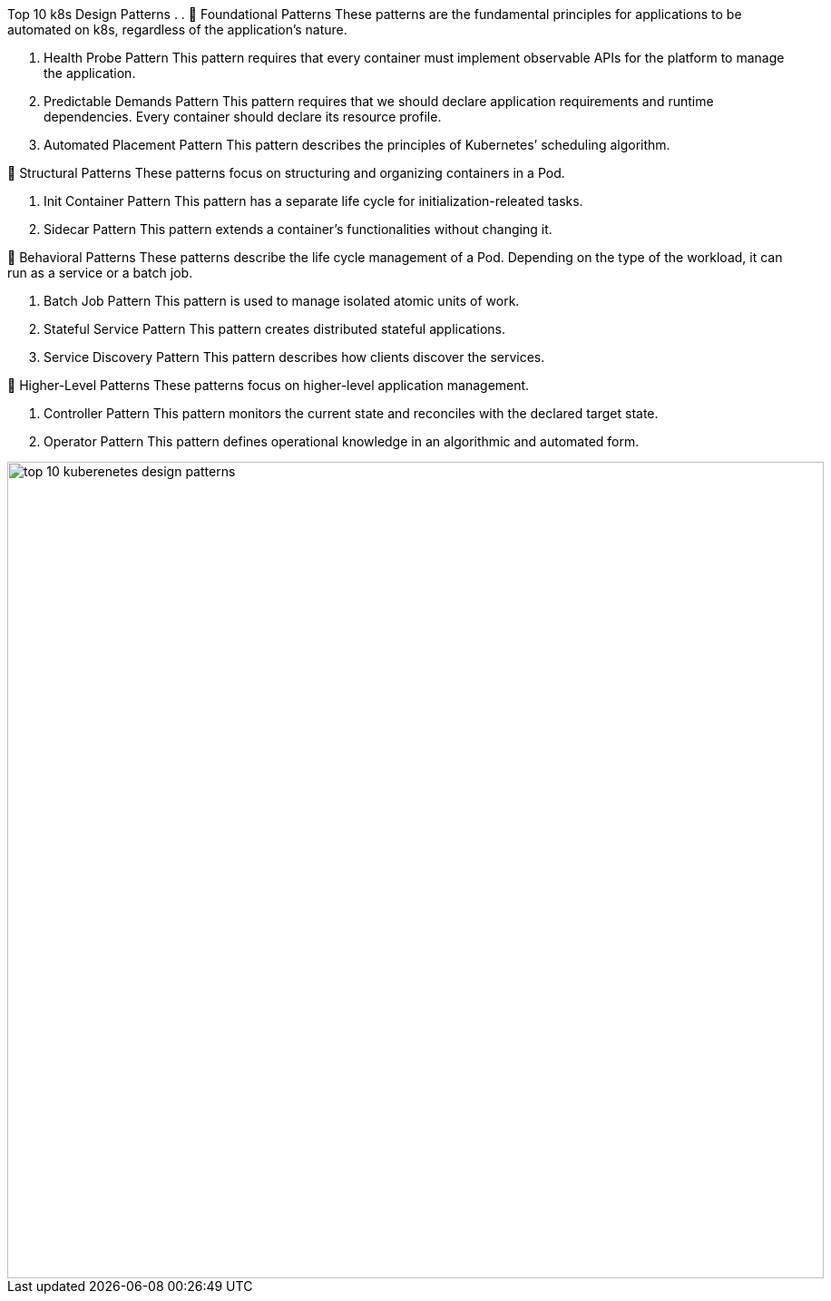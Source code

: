 Top 10 k8s Design Patterns
.
.
🔹 Foundational Patterns
These patterns are the fundamental principles for applications to be automated on k8s, regardless of the application's nature.

1. Health Probe Pattern
This pattern requires that every container must implement observable APIs for the platform to manage the application.

2. Predictable Demands Pattern
This pattern requires that we should declare application requirements and runtime dependencies. Every container should declare its resource profile.

3. Automated Placement Pattern
This pattern describes the principles of Kubernetes’ scheduling algorithm.

🔹 Structural Patterns
These patterns focus on structuring and organizing containers in a Pod.

4. Init Container Pattern
This pattern has a separate life cycle for initialization-releated tasks.

5. Sidecar Pattern
This pattern extends a container’s functionalities without changing it.

🔹 Behavioral Patterns
These patterns describe the life cycle management of a Pod. Depending on the type of the workload, it can run as a service or a batch job.

6. Batch Job Pattern
This pattern is used to manage isolated atomic units of work.

7. Stateful Service Pattern
This pattern creates distributed stateful applications.

8. Service Discovery Pattern
This pattern describes how clients discover the services.

🔹 Higher-Level Patterns
These patterns focus on higher-level application management.

9. Controller Pattern
This pattern monitors the current state and reconciles with the declared target state.

10. Operator Pattern
This pattern defines operational knowledge in an algorithmic and automated form.

image::top-10-kuberenetes-design-patterns.webp[width = 900]

